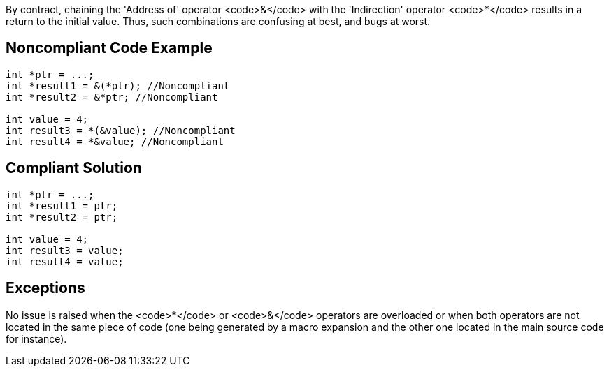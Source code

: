 By contract, chaining the 'Address of' operator <code>&</code> with the 'Indirection' operator <code>*</code> results in a return to the initial value. Thus, such combinations are confusing at best, and bugs at worst.


== Noncompliant Code Example

----
int *ptr = ...;
int *result1 = &(*ptr); //Noncompliant
int *result2 = &*ptr; //Noncompliant

int value = 4;
int result3 = *(&value); //Noncompliant
int result4 = *&value; //Noncompliant
----


== Compliant Solution

----
int *ptr = ...;
int *result1 = ptr;
int *result2 = ptr;

int value = 4;
int result3 = value;
int result4 = value;
----


== Exceptions

No issue is raised when the <code>*</code> or <code>&</code> operators are overloaded or when both operators are not located in the same piece of code (one being generated by a macro expansion and the other one located in the main source code for instance).


